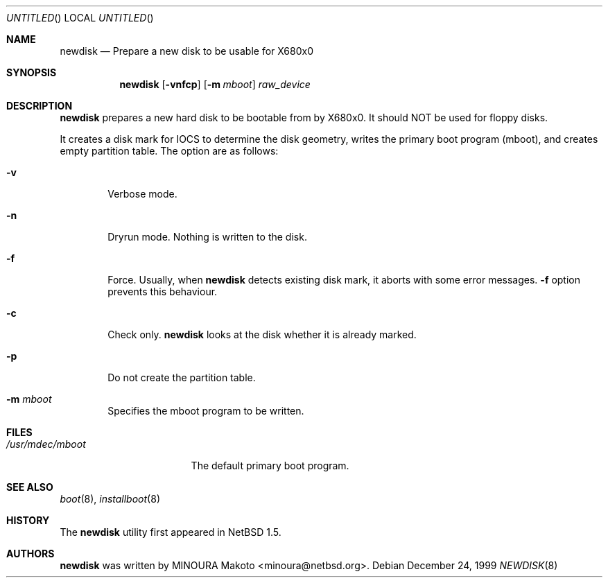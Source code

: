 .\"	$NetBSD: newdisk.8,v 1.6 2003/04/13 16:05:46 cjep Exp $
.\"
.\" Copyright (c) 1998 MINOURA Makoto.
.\" All rights reserved.
.\"
.\" Redistribution and use in source and binary forms, with or without
.\" modification, are permitted provided that the following conditions
.\" are met:
.\" 1. Redistributions of source code must retain the above copyright
.\"    notice, this list of conditions and the following disclaimer.
.\" 2. Redistributions in binary form must reproduce the above copyright
.\"    notice, this list of conditions and the following disclaimer in the
.\"    documentation and/or other materials provided with the distribution.
.\" 3. All advertising materials mentioning features or use of this software
.\"    must display the following acknowledgement:
.\"    This product includes software developed by Minoura Makoto.
.\" 4. The name of the author may not be used to endorse or promote products
.\"    derived from this software without specific prior written permission
.\"
.\" THIS SOFTWARE IS PROVIDED BY THE AUTHOR ``AS IS'' AND ANY EXPRESS OR
.\" IMPLIED WARRANTIES, INCLUDING, BUT NOT LIMITED TO, THE IMPLIED WARRANTIES
.\" OF MERCHANTABILITY AND FITNESS FOR A PARTICULAR PURPOSE ARE DISCLAIMED.
.\" IN NO EVENT SHALL THE AUTHOR BE LIABLE FOR ANY DIRECT, INDIRECT,
.\" INCIDENTAL, SPECIAL, EXEMPLARY, OR CONSEQUENTIAL DAMAGES (INCLUDING, BUT
.\" NOT LIMITED TO, PROCUREMENT OF SUBSTITUTE GOODS OR SERVICES; LOSS OF USE,
.\" DATA, OR PROFITS; OR BUSINESS INTERRUPTION) HOWEVER CAUSED AND ON ANY
.\" THEORY OF LIABILITY, WHETHER IN CONTRACT, STRICT LIABILITY, OR TORT
.\" (INCLUDING NEGLIGENCE OR OTHERWISE) ARISING IN ANY WAY OUT OF THE USE OF
.\" THIS SOFTWARE, EVEN IF ADVISED OF THE POSSIBILITY OF SUCH DAMAGE.
.\"
.Dd December 24, 1999
.Os
.Dt NEWDISK 8 x68k
.Sh NAME
.Nm newdisk
.Nd "Prepare a new disk to be usable for X680x0"
.Sh SYNOPSIS
.Nm
.Op Fl vnfcp
.Op Fl m Ar mboot
.Ar raw_device
.Sh DESCRIPTION
.Nm
prepares a new hard disk to be bootable from by X680x0.  It should NOT be used
for floppy disks.
.Pp
It creates a disk mark for IOCS to determine the disk geometry,
writes the primary boot program (mboot), and creates empty partition table.
The option are as follows:
.Bl -tag -width flag
.It Fl v
Verbose mode.
.It Fl n
Dryrun mode.  Nothing is written to the disk.
.It Fl f
Force.  Usually, when
.Nm
detects existing disk mark, it aborts with some error messages.
.Fl f
option prevents this behaviour.
.It Fl c
Check only.
.Nm
looks at the disk whether it is already marked.
.It Fl p
Do not create the partition table.
.It Fl m Ar mboot
Specifies the mboot program to be written.
.El
.Sh FILES
.Bl -tag -width /usr/mdec/mboot -compact
.It Pa /usr/mdec/mboot
The default primary boot program.
.El
.Sh SEE ALSO
.Xr boot 8 ,
.Xr installboot 8
.Sh HISTORY
The
.Nm
utility first appeared in
.Nx 1.5 .
.Sh AUTHORS
.Nm
was written by
.An MINOURA Makoto Aq minoura@netbsd.org .
